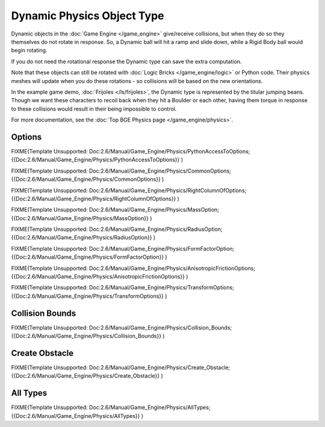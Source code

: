 
Dynamic Physics Object Type
***************************

Dynamic objects in the :doc:`Game Engine </game_engine>` give/receive collisions,
but when they do so they themselves do not rotate in response.
So, a Dynamic ball will hit a ramp and slide down, while a Rigid Body ball would begin rotating.

If you do not need the rotational response the Dynamic type can save the extra computation.

Note that these objects can still be rotated with :doc:`Logic Bricks </game_engine/logic>` or Python code.
Their physics meshes will update when you do these rotations - so collisions will be based on the new orientations.

In the example game demo, :doc:`Frijoles </ls/frijoles>`, the Dynamic type is represented by the titular jumping beans.
Though we want these characters to recoil back when they hit a Boulder or each other,
having them torque in response to these collisions would result in their being impossible to control.

For more documentation, see the :doc:`Top BGE Physics page </game_engine/physics>`.


Options
=======

FIXME(Template Unsupported: Doc:2.6/Manual/Game_Engine/Physics/PythonAccessToOptions;
{{Doc:2.6/Manual/Game_Engine/Physics/PythonAccessToOptions}}
)


FIXME(Template Unsupported: Doc:2.6/Manual/Game_Engine/Physics/CommonOptions;
{{Doc:2.6/Manual/Game_Engine/Physics/CommonOptions}}
)


FIXME(Template Unsupported: Doc:2.6/Manual/Game_Engine/Physics/RightColumnOfOptions;
{{Doc:2.6/Manual/Game_Engine/Physics/RightColumnOfOptions}}
)


FIXME(Template Unsupported: Doc:2.6/Manual/Game_Engine/Physics/MassOption;
{{Doc:2.6/Manual/Game_Engine/Physics/MassOption}}
)

FIXME(Template Unsupported: Doc:2.6/Manual/Game_Engine/Physics/RadiusOption;
{{Doc:2.6/Manual/Game_Engine/Physics/RadiusOption}}
)

FIXME(Template Unsupported: Doc:2.6/Manual/Game_Engine/Physics/FormFactorOption;
{{Doc:2.6/Manual/Game_Engine/Physics/FormFactorOption}}
)


FIXME(Template Unsupported: Doc:2.6/Manual/Game_Engine/Physics/AnisotropicFrictionOptions;
{{Doc:2.6/Manual/Game_Engine/Physics/AnisotropicFrictionOptions}}
)


FIXME(Template Unsupported: Doc:2.6/Manual/Game_Engine/Physics/TransformOptions;
{{Doc:2.6/Manual/Game_Engine/Physics/TransformOptions}}
)


Collision Bounds
================

FIXME(Template Unsupported: Doc:2.6/Manual/Game_Engine/Physics/Collision_Bounds;
{{Doc:2.6/Manual/Game_Engine/Physics/Collision_Bounds}}
)


Create Obstacle
===============

FIXME(Template Unsupported: Doc:2.6/Manual/Game_Engine/Physics/Create_Obstacle;
{{Doc:2.6/Manual/Game_Engine/Physics/Create_Obstacle}}
)


All Types
=========

FIXME(Template Unsupported: Doc:2.6/Manual/Game_Engine/Physics/AllTypes;
{{Doc:2.6/Manual/Game_Engine/Physics/AllTypes}}
)


